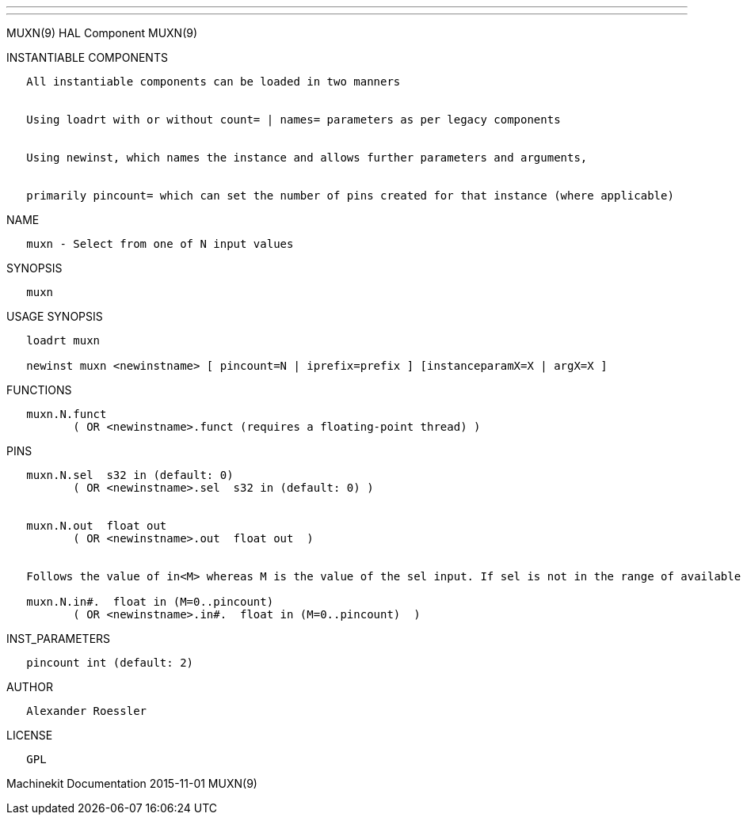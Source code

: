 ---
---

:skip-front-matter:
MUXN(9) HAL Component MUXN(9)

INSTANTIABLE COMPONENTS

----------------------------------------------------------------------------------------------------
   All instantiable components can be loaded in two manners


   Using loadrt with or without count= | names= parameters as per legacy components


   Using newinst, which names the instance and allows further parameters and arguments,


   primarily pincount= which can set the number of pins created for that instance (where applicable)
----------------------------------------------------------------------------------------------------

NAME

-------------------------------------------
   muxn - Select from one of N input values
-------------------------------------------

SYNOPSIS

-------
   muxn
-------

USAGE SYNOPSIS

------------------------------------------------------------------------------------------
   loadrt muxn

   newinst muxn <newinstname> [ pincount=N | iprefix=prefix ] [instanceparamX=X | argX=X ]
------------------------------------------------------------------------------------------

FUNCTIONS

-----------------------------------------------------------------------
   muxn.N.funct
          ( OR <newinstname>.funct (requires a floating-point thread) )
-----------------------------------------------------------------------

PINS

----------------------------------------------------------------------------------------------------------------------------------
   muxn.N.sel  s32 in (default: 0)
          ( OR <newinstname>.sel  s32 in (default: 0) )


   muxn.N.out  float out
          ( OR <newinstname>.out  float out  )


   Follows the value of in<M> whereas M is the value of the sel input. If sel is not in the range of available inputs 0 is output.

   muxn.N.in#.  float in (M=0..pincount)
          ( OR <newinstname>.in#.  float in (M=0..pincount)  )
----------------------------------------------------------------------------------------------------------------------------------

INST_PARAMETERS

----------------------------
   pincount int (default: 2)
----------------------------

AUTHOR

---------------------
   Alexander Roessler
---------------------

LICENSE

------
   GPL
------

Machinekit Documentation 2015-11-01 MUXN(9)
